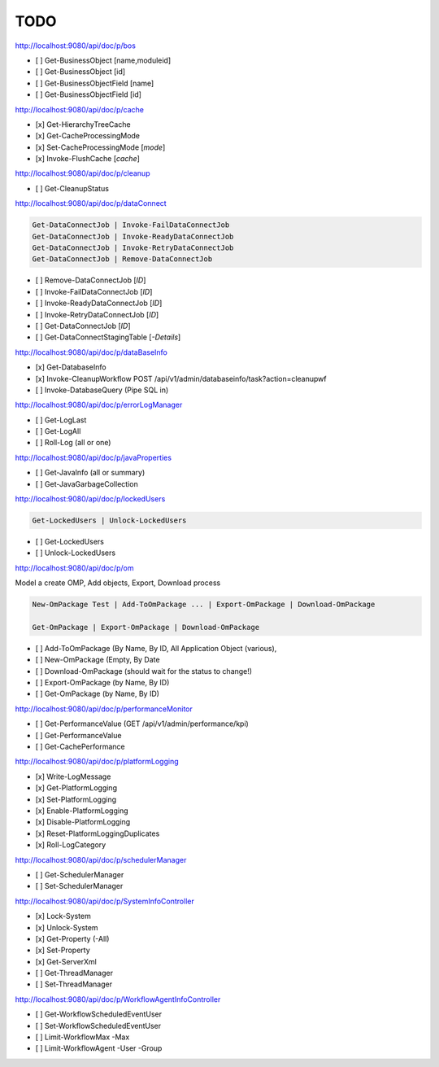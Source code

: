 TODO
====
http://localhost:9080/api/doc/p/bos

- [ ] Get-BusinessObject [name,moduleid]
- [ ] Get-BusinessObject [id]
- [ ] Get-BusinessObjectField [name]
- [ ] Get-BusinessObjectField [id]

http://localhost:9080/api/doc/p/cache

- [x] Get-HierarchyTreeCache
- [x] Get-CacheProcessingMode
- [x] Set-CacheProcessingMode [*mode*]
- [x] Invoke-FlushCache [*cache*]

http://localhost:9080/api/doc/p/cleanup

- [ ] Get-CleanupStatus

http://localhost:9080/api/doc/p/dataConnect

.. code:: ps1

    Get-DataConnectJob | Invoke-FailDataConnectJob
    Get-DataConnectJob | Invoke-ReadyDataConnectJob
    Get-DataConnectJob | Invoke-RetryDataConnectJob
    Get-DataConnectJob | Remove-DataConnectJob

- [ ] Remove-DataConnectJob [*ID*]
- [ ] Invoke-FailDataConnectJob [*ID*]
- [ ] Invoke-ReadyDataConnectJob [*ID*]
- [ ] Invoke-RetryDataConnectJob [*ID*]
- [ ] Get-DataConnectJob [*ID*]
- [ ] Get-DataConnectStagingTable [*-Details*]

http://localhost:9080/api/doc/p/dataBaseInfo

- [x] Get-DatabaseInfo
- [x] Invoke-CleanupWorkflow  POST /api/v1/admin/databaseinfo/task?action=cleanupwf
- [ ] Invoke-DatabaseQuery (Pipe SQL in)

http://localhost:9080/api/doc/p/errorLogManager

- [ ] Get-LogLast
- [ ] Get-LogAll
- [ ] Roll-Log (all or one)

http://localhost:9080/api/doc/p/javaProperties

- [ ] Get-JavaInfo (all or summary)
- [ ] Get-JavaGarbageCollection

http://localhost:9080/api/doc/p/lockedUsers

.. code:: ps1

    Get-LockedUsers | Unlock-LockedUsers

- [ ] Get-LockedUsers
- [ ] Unlock-LockedUsers

http://localhost:9080/api/doc/p/om

Model a create OMP, Add objects, Export, Download process

.. code:: ps1

    New-OmPackage Test | Add-ToOmPackage ... | Export-OmPackage | Download-OmPackage

    Get-OmPackage | Export-OmPackage | Download-OmPackage

- [ ] Add-ToOmPackage (By Name, By ID, All Application Object (various),
- [ ] New-OmPackage (Empty, By Date
- [ ] Download-OmPackage (should wait for the status to change!)
- [ ] Export-OmPackage (by Name, By ID)
- [ ] Get-OmPackage (by Name, By ID)

http://localhost:9080/api/doc/p/performanceMonitor

- [ ] Get-PerformanceValue  (GET /api/v1/admin/performance/kpi)
- [ ] Get-PerformanceValue
- [ ] Get-CachePerformance

http://localhost:9080/api/doc/p/platformLogging

- [x] Write-LogMessage
- [x] Get-PlatformLogging
- [x] Set-PlatformLogging
- [x] Enable-PlatformLogging
- [x] Disable-PlatformLogging
- [x] Reset-PlatformLoggingDuplicates
- [x] Roll-LogCategory

http://localhost:9080/api/doc/p/schedulerManager

- [ ] Get-SchedulerManager
- [ ] Set-SchedulerManager

http://localhost:9080/api/doc/p/SystemInfoController

- [x] Lock-System
- [x] Unlock-System
- [x] Get-Property (-All)
- [x] Set-Property
- [x] Get-ServerXml
- [ ] Get-ThreadManager
- [ ] Set-ThreadManager

http://localhost:9080/api/doc/p/WorkflowAgentInfoController

- [ ] Get-WorkflowScheduledEventUser
- [ ] Set-WorkflowScheduledEventUser
- [ ] Limit-WorkflowMax -Max
- [ ] Limit-WorkflowAgent -User -Group

